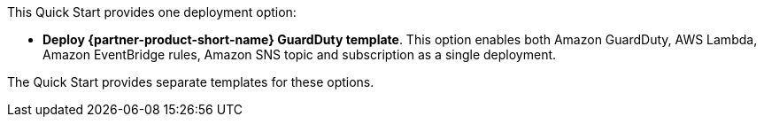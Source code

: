 // Edit this placeholder text to accurately describe your architecture.

This Quick Start provides one deployment option:

* *Deploy {partner-product-short-name} GuardDuty template*. This option enables both Amazon GuardDuty, AWS Lambda, Amazon EventBridge rules, Amazon SNS topic and subscription as a single deployment.

The Quick Start provides separate templates for these options.